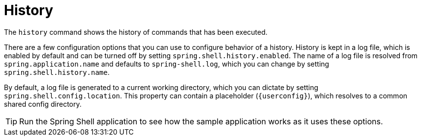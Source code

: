 [[built-in-commands-history]]
= History
:page-section-summary-toc: 1

The `history` command shows the history of commands that has been executed.

There are a few configuration options that you can use to configure behavior
of a history. History is kept in a log file, which is enabled by default and can
be turned off by setting `spring.shell.history.enabled`. The name of a log file
is resolved from `spring.application.name` and defaults to `spring-shell.log`,
which you can change by setting `spring.shell.history.name`.

By default, a log file is generated to a current working directory, which you can dictate
by setting `spring.shell.config.location`. This property can contain
a placeholder (`{userconfig}`), which resolves to a common shared config directory.

TIP: Run the Spring Shell application to see how the sample application works as it uses these options.

